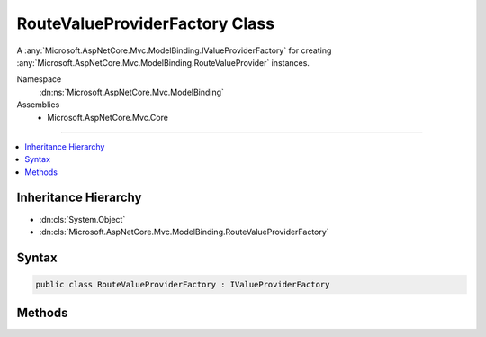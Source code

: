 

RouteValueProviderFactory Class
===============================






A :any:`Microsoft.AspNetCore.Mvc.ModelBinding.IValueProviderFactory` for creating :any:`Microsoft.AspNetCore.Mvc.ModelBinding.RouteValueProvider` instances.


Namespace
    :dn:ns:`Microsoft.AspNetCore.Mvc.ModelBinding`
Assemblies
    * Microsoft.AspNetCore.Mvc.Core

----

.. contents::
   :local:



Inheritance Hierarchy
---------------------


* :dn:cls:`System.Object`
* :dn:cls:`Microsoft.AspNetCore.Mvc.ModelBinding.RouteValueProviderFactory`








Syntax
------

.. code-block:: csharp

    public class RouteValueProviderFactory : IValueProviderFactory








.. dn:class:: Microsoft.AspNetCore.Mvc.ModelBinding.RouteValueProviderFactory
    :hidden:

.. dn:class:: Microsoft.AspNetCore.Mvc.ModelBinding.RouteValueProviderFactory

Methods
-------

.. dn:class:: Microsoft.AspNetCore.Mvc.ModelBinding.RouteValueProviderFactory
    :noindex:
    :hidden:

    
    .. dn:method:: Microsoft.AspNetCore.Mvc.ModelBinding.RouteValueProviderFactory.CreateValueProviderAsync(Microsoft.AspNetCore.Mvc.ModelBinding.ValueProviderFactoryContext)
    
        
    
        
        :type context: Microsoft.AspNetCore.Mvc.ModelBinding.ValueProviderFactoryContext
        :rtype: System.Threading.Tasks.Task
    
        
        .. code-block:: csharp
    
            public Task CreateValueProviderAsync(ValueProviderFactoryContext context)
    

